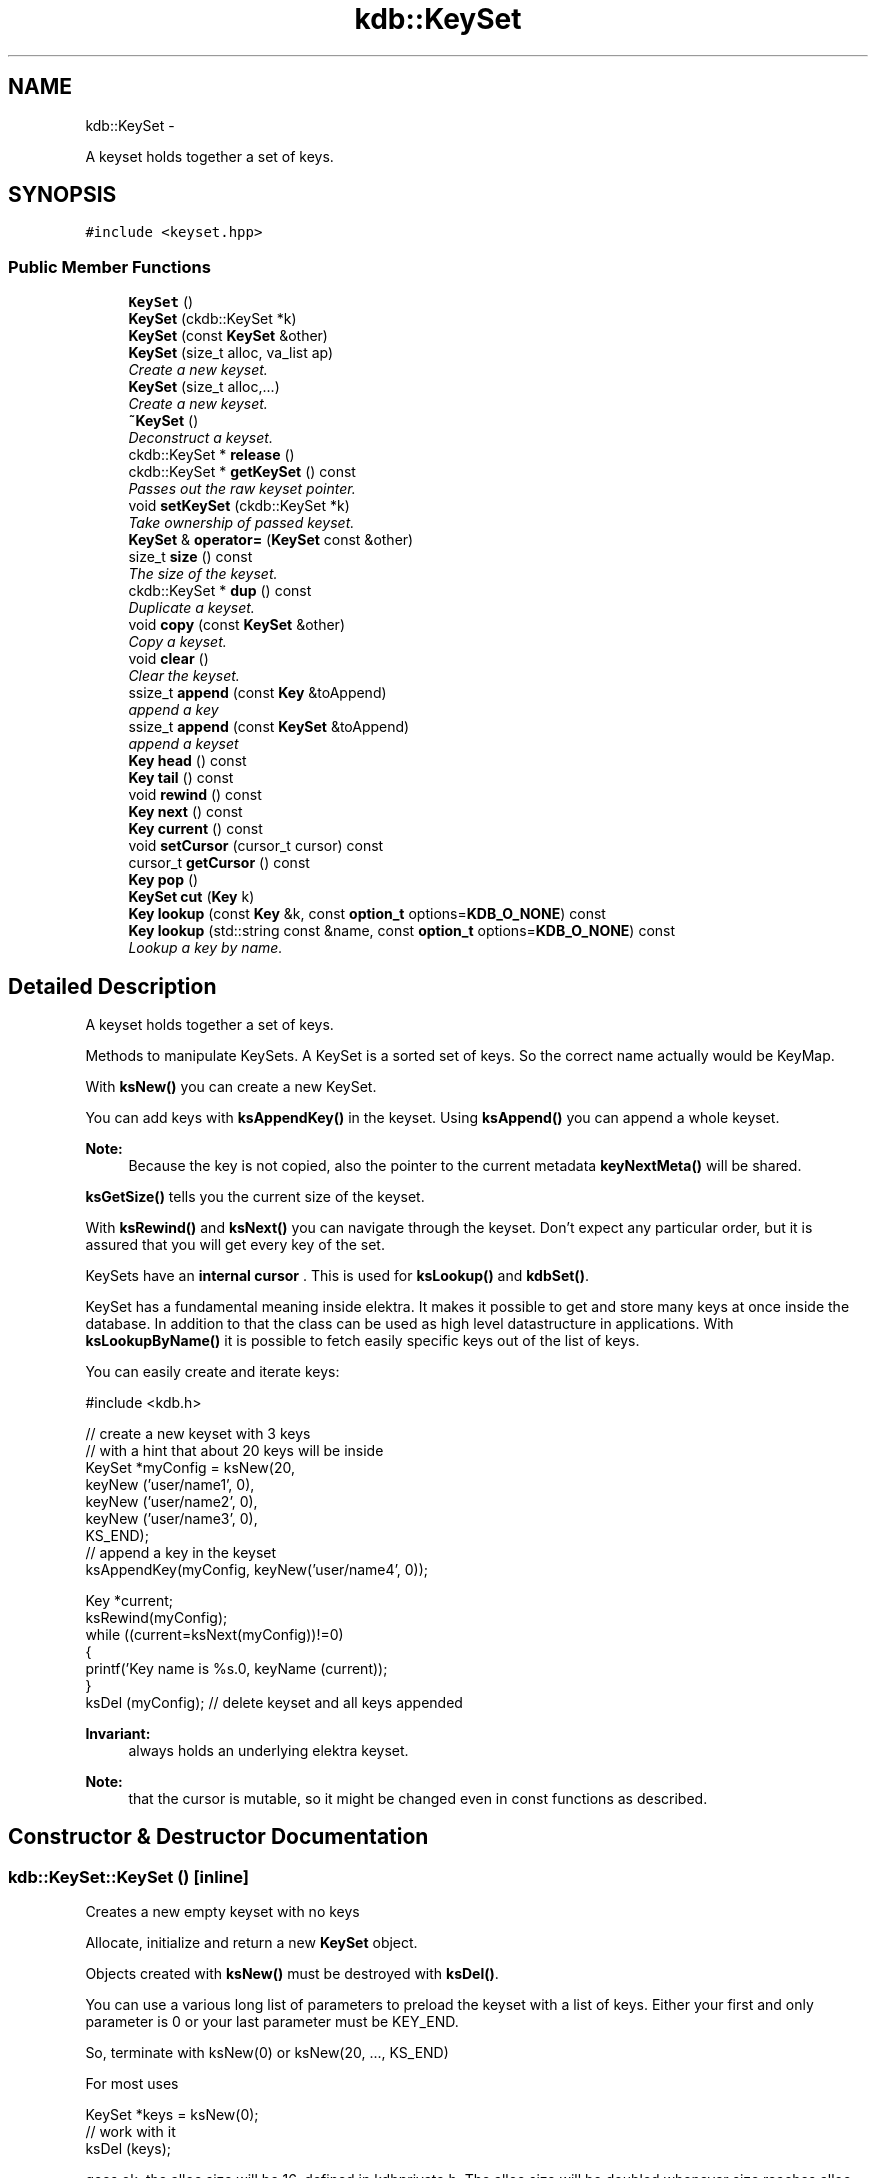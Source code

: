 .TH "kdb::KeySet" 3 "Sat Dec 21 2013" "Version 0.8.4" "Elektra" \" -*- nroff -*-
.ad l
.nh
.SH NAME
kdb::KeySet \- 
.PP
A keyset holds together a set of keys\&.  

.SH SYNOPSIS
.br
.PP
.PP
\fC#include <keyset\&.hpp>\fP
.SS "Public Member Functions"

.in +1c
.ti -1c
.RI "\fBKeySet\fP ()"
.br
.RI "\fI\fP"
.ti -1c
.RI "\fBKeySet\fP (ckdb::KeySet *k)"
.br
.ti -1c
.RI "\fBKeySet\fP (const \fBKeySet\fP &other)"
.br
.ti -1c
.RI "\fBKeySet\fP (size_t alloc, va_list ap)"
.br
.RI "\fICreate a new keyset\&. \fP"
.ti -1c
.RI "\fBKeySet\fP (size_t alloc,\&.\&.\&.)"
.br
.RI "\fICreate a new keyset\&. \fP"
.ti -1c
.RI "\fB~KeySet\fP ()"
.br
.RI "\fIDeconstruct a keyset\&. \fP"
.ti -1c
.RI "ckdb::KeySet * \fBrelease\fP ()"
.br
.ti -1c
.RI "ckdb::KeySet * \fBgetKeySet\fP () const "
.br
.RI "\fIPasses out the raw keyset pointer\&. \fP"
.ti -1c
.RI "void \fBsetKeySet\fP (ckdb::KeySet *k)"
.br
.RI "\fITake ownership of passed keyset\&. \fP"
.ti -1c
.RI "\fBKeySet\fP & \fBoperator=\fP (\fBKeySet\fP const &other)"
.br
.ti -1c
.RI "size_t \fBsize\fP () const "
.br
.RI "\fIThe size of the keyset\&. \fP"
.ti -1c
.RI "ckdb::KeySet * \fBdup\fP () const "
.br
.RI "\fIDuplicate a keyset\&. \fP"
.ti -1c
.RI "void \fBcopy\fP (const \fBKeySet\fP &other)"
.br
.RI "\fICopy a keyset\&. \fP"
.ti -1c
.RI "void \fBclear\fP ()"
.br
.RI "\fIClear the keyset\&. \fP"
.ti -1c
.RI "ssize_t \fBappend\fP (const \fBKey\fP &toAppend)"
.br
.RI "\fIappend a key \fP"
.ti -1c
.RI "ssize_t \fBappend\fP (const \fBKeySet\fP &toAppend)"
.br
.RI "\fIappend a keyset \fP"
.ti -1c
.RI "\fBKey\fP \fBhead\fP () const "
.br
.RI "\fI\fP"
.ti -1c
.RI "\fBKey\fP \fBtail\fP () const "
.br
.RI "\fI\fP"
.ti -1c
.RI "void \fBrewind\fP () const "
.br
.RI "\fI\fP"
.ti -1c
.RI "\fBKey\fP \fBnext\fP () const "
.br
.RI "\fI\fP"
.ti -1c
.RI "\fBKey\fP \fBcurrent\fP () const "
.br
.RI "\fI\fP"
.ti -1c
.RI "void \fBsetCursor\fP (cursor_t cursor) const "
.br
.RI "\fI\fP"
.ti -1c
.RI "cursor_t \fBgetCursor\fP () const "
.br
.RI "\fI\fP"
.ti -1c
.RI "\fBKey\fP \fBpop\fP ()"
.br
.RI "\fI\fP"
.ti -1c
.RI "\fBKeySet\fP \fBcut\fP (\fBKey\fP k)"
.br
.RI "\fI\fP"
.ti -1c
.RI "\fBKey\fP \fBlookup\fP (const \fBKey\fP &k, const \fBoption_t\fP options=\fBKDB_O_NONE\fP) const "
.br
.RI "\fI\fP"
.ti -1c
.RI "\fBKey\fP \fBlookup\fP (std::string const &name, const \fBoption_t\fP options=\fBKDB_O_NONE\fP) const "
.br
.RI "\fILookup a key by name\&. \fP"
.in -1c
.SH "Detailed Description"
.PP 
A keyset holds together a set of keys\&. 

Methods to manipulate KeySets\&.  A KeySet is a sorted set of keys\&. So the correct name actually would be KeyMap\&.
.PP
With \fBksNew()\fP you can create a new KeySet\&.
.PP
You can add keys with \fBksAppendKey()\fP in the keyset\&. Using \fBksAppend()\fP you can append a whole keyset\&.
.PP
\fBNote:\fP
.RS 4
Because the key is not copied, also the pointer to the current metadata \fBkeyNextMeta()\fP will be shared\&. 
.RE
.PP
.PP
\fBksGetSize()\fP tells you the current size of the keyset\&.
.PP
With \fBksRewind()\fP and \fBksNext()\fP you can navigate through the keyset\&. Don't expect any particular order, but it is assured that you will get every key of the set\&.
.PP
KeySets have an \fBinternal cursor \fP\&. This is used for \fBksLookup()\fP and \fBkdbSet()\fP\&.
.PP
KeySet has a fundamental meaning inside elektra\&. It makes it possible to get and store many keys at once inside the database\&. In addition to that the class can be used as high level datastructure in applications\&. With \fBksLookupByName()\fP it is possible to fetch easily specific keys out of the list of keys\&.
.PP
You can easily create and iterate keys: 
.PP
.nf
#include <kdb\&.h>

// create a new keyset with 3 keys
// with a hint that about 20 keys will be inside
KeySet *myConfig = ksNew(20,
        keyNew ('user/name1', 0),
        keyNew ('user/name2', 0),
        keyNew ('user/name3', 0),
        KS_END);
// append a key in the keyset
ksAppendKey(myConfig, keyNew('user/name4', 0));

Key *current;
ksRewind(myConfig);
while ((current=ksNext(myConfig))!=0)
{
        printf('Key name is %s\&.\n', keyName (current));
}
ksDel (myConfig); // delete keyset and all keys appended

.fi
.PP
 
.PP
\fBInvariant:\fP
.RS 4
always holds an underlying elektra keyset\&.
.RE
.PP
\fBNote:\fP
.RS 4
that the cursor is mutable, so it might be changed even in const functions as described\&. 
.RE
.PP

.SH "Constructor & Destructor Documentation"
.PP 
.SS "kdb::KeySet::KeySet ()\fC [inline]\fP"

.PP
Creates a new empty keyset with no keys
.PP
Allocate, initialize and return a new \fBKeySet\fP object\&.
.PP
Objects created with \fBksNew()\fP must be destroyed with \fBksDel()\fP\&.
.PP
You can use a various long list of parameters to preload the keyset with a list of keys\&. Either your first and only parameter is 0 or your last parameter must be KEY_END\&.
.PP
So, terminate with ksNew(0) or ksNew(20, \&.\&.\&., KS_END)
.PP
For most uses 
.PP
.nf
KeySet *keys = ksNew(0);
// work with it
ksDel (keys);

.fi
.PP
 goes ok, the alloc size will be 16, defined in kdbprivate\&.h\&. The alloc size will be doubled whenever size reaches alloc size, so it also performs out large keysets\&.
.PP
But if you have any clue how large your keyset may be you should read the next statements\&.
.PP
If you want a keyset with length 15 (because you know of your application that you normally need about 12 up to 15 keys), use: 
.PP
.nf
KeySet * keys = ksNew (15,
        keyNew ('user/sw/app/fixedConfiguration/key01', KEY_SWITCH_VALUE, 'value01', 0),
        keyNew ('user/sw/app/fixedConfiguration/key02', KEY_SWITCH_VALUE, 'value02', 0),
        keyNew ('user/sw/app/fixedConfiguration/key03', KEY_SWITCH_VALUE, 'value03', 0),
        // \&.\&.\&.
        keyNew ('user/sw/app/fixedConfiguration/key15', KEY_SWITCH_VALUE, 'value15', 0),
        KS_END);
// work with it
ksDel (keys);

.fi
.PP
.PP
If you start having 3 keys, and your application needs approximately 200-500 keys, you can use: 
.PP
.nf
KeySet * config = ksNew (500,
        keyNew ('user/sw/app/fixedConfiguration/key1', KEY_SWITCH_VALUE, 'value1', 0),
        keyNew ('user/sw/app/fixedConfiguration/key2', KEY_SWITCH_VALUE, 'value2', 0),
        keyNew ('user/sw/app/fixedConfiguration/key3', KEY_SWITCH_VALUE, 'value3', 0),
        KS_END); // don't forget the KS_END at the end!
// work with it
ksDel (config);

.fi
.PP
 Alloc size is 500, the size of the keyset will be 3 after ksNew\&. This means the keyset will reallocate when appending more than 497 keys\&.
.PP
The main benefit of taking a list of variant length parameters is to be able to have one C-Statement for any possible \fBKeySet\fP\&.
.PP
Due to ABI compatibility, the \fC\fBKeySet\fP\fP structure is only declared in kdb\&.h, and not defined\&. So you can only declare \fCpointers\fP to \fCKeySets\fP in your program\&. See http://tldp.org/HOWTO/Program-Library-HOWTO/shared-libraries.html#AEN135
.PP
\fBSee Also:\fP
.RS 4
\fBksDel()\fP to free the \fBKeySet\fP afterwards 
.PP
\fBksDup()\fP to duplicate an existing \fBKeySet\fP 
.RE
.PP
\fBParameters:\fP
.RS 4
\fIalloc\fP gives a hint for the size how many Keys may be stored initially 
.RE
.PP
\fBReturns:\fP
.RS 4
a ready to use \fBKeySet\fP object 
.PP
0 on memory error 
.RE
.PP
 
.SS "kdb::KeySet::KeySet (ckdb::KeySet *k)\fC [inline]\fP"
Takes ownership of keyset!
.PP
Keyset will be destroyed at destructor you cant continue to use keyset afterwards!
.PP
Use \fBKeySet::release()\fP to avoid destruction\&.
.PP
\fBParameters:\fP
.RS 4
\fIk\fP the keyset to take the ownership from 
.RE
.PP
\fBSee Also:\fP
.RS 4
\fBrelease()\fP 
.PP
\fBsetKeySet()\fP 
.RE
.PP

.SS "kdb::KeySet::KeySet (const \fBKeySet\fP &other)\fC [inline]\fP"
Duplicate a keyset\&.
.PP
This keyset will be a duplicate of the other afterwards\&.
.PP
\fBNote:\fP
.RS 4
that they still reference to the same Keys, so if you change key values also the keys in the original keyset will be changed\&.
.RE
.PP
\fBSee Also:\fP
.RS 4
\fBdup\fP 
.RE
.PP

.SS "kdb::KeySet::KeySet (size_talloc, va_listap)\fC [inline]\fP, \fC [explicit]\fP"

.PP
Create a new keyset\&. \fBParameters:\fP
.RS 4
\fIalloc\fP minimum number of keys to allocate 
.br
\fIap\fP variable arguments list
.RE
.PP

.SS "kdb::KeySet::KeySet (size_talloc, \&.\&.\&.)\fC [inline]\fP, \fC [explicit]\fP"

.PP
Create a new keyset\&. \fBParameters:\fP
.RS 4
\fIalloc\fP minimum number of keys to allocate 
.br
\fI\&.\&.\&.\fP variable argument list
.RE
.PP

.SS "kdb::KeySet::~KeySet ()\fC [inline]\fP"

.PP
Deconstruct a keyset\&. A destructor for \fBKeySet\fP objects\&.
.PP
Cleans all internal dynamic attributes, decrement all reference pointers to all keys and then \fBkeyDel()\fP all contained Keys, and free()s the release the \fBKeySet\fP object memory (that was previously allocated by \fBksNew()\fP)\&.
.PP
\fBParameters:\fP
.RS 4
\fIks\fP the keyset object to work with 
.RE
.PP
\fBReturns:\fP
.RS 4
0 when the keyset was freed 
.PP
-1 on null pointer 
.RE
.PP
\fBSee Also:\fP
.RS 4
\fBksNew()\fP 
.RE
.PP
 
.SH "Member Function Documentation"
.PP 
.SS "ssize_t kdb::KeySet::append (const \fBKey\fP &toAppend)\fC [inline]\fP"

.PP
append a key \fBParameters:\fP
.RS 4
\fItoAppend\fP key to append
.RE
.PP
\fBReturns:\fP
.RS 4
number of keys in the keyset
.RE
.PP
Appends a \fBKey\fP to the end of \fCks\fP\&.
.PP
A pointer to the key will be stored, and not a private copy\&. So a future \fBksDel()\fP on \fCks\fP may \fBkeyDel()\fP the \fCtoAppend\fP object, see \fBkeyGetRef()\fP\&.
.PP
The reference counter of the key will be incremented, and thus toAppend is not const\&.
.PP
\fBNote:\fP
.RS 4
Because the key is not copied, also the pointer to the current metadata \fBkeyNextMeta()\fP will be shared\&. 
.RE
.PP
.PP
If the keyname already existed, it will be replaced with the new key\&.
.PP
The \fBKeySet\fP internal cursor will be set to the new key\&.
.PP
\fBReturns:\fP
.RS 4
the size of the \fBKeySet\fP after insertion 
.PP
-1 on NULL pointers 
.PP
-1 if insertion failed, the key will be deleted then\&. 
.RE
.PP
\fBParameters:\fP
.RS 4
\fIks\fP \fBKeySet\fP that will receive the key 
.br
\fItoAppend\fP \fBKey\fP that will be appended to ks 
.RE
.PP
\fBSee Also:\fP
.RS 4
\fBksAppend()\fP, \fBkeyNew()\fP, \fBksDel()\fP 
.PP
\fBkeyIncRef()\fP 
.RE
.PP
 
.SS "ssize_t kdb::KeySet::append (const \fBKeySet\fP &toAppend)\fC [inline]\fP"

.PP
append a keyset \fBParameters:\fP
.RS 4
\fItoAppend\fP keyset to append
.RE
.PP
\fBReturns:\fP
.RS 4
number of keys in the keyset
.RE
.PP
Append all \fCtoAppend\fP contained keys to the end of the \fCks\fP\&.
.PP
\fCtoAppend\fP \fBKeySet\fP will be left unchanged\&.
.PP
If a key is both in toAppend and ks, the \fBKey\fP in ks will be overridden\&.
.PP
\fBNote:\fP
.RS 4
Because the key is not copied, also the pointer to the current metadata \fBkeyNextMeta()\fP will be shared\&. 
.RE
.PP
.PP
\fBPostcondition:\fP
.RS 4
Sorted \fBKeySet\fP ks with all keys it had before and additionally the keys from toAppend 
.RE
.PP
\fBReturns:\fP
.RS 4
the size of the \fBKeySet\fP after transfer 
.PP
-1 on NULL pointers 
.RE
.PP
\fBParameters:\fP
.RS 4
\fIks\fP the \fBKeySet\fP that will receive the keys 
.br
\fItoAppend\fP the \fBKeySet\fP that provides the keys that will be transfered 
.RE
.PP
\fBSee Also:\fP
.RS 4
\fBksAppendKey()\fP 
.RE
.PP
 
.SS "void kdb::KeySet::clear ()\fC [inline]\fP"

.PP
Clear the keyset\&. Keyset will have no keys afterwards\&. 
.SS "void kdb::KeySet::copy (const \fBKeySet\fP &other)\fC [inline]\fP"

.PP
Copy a keyset\&. \fBParameters:\fP
.RS 4
\fIother\fP other keyset to copy
.RE
.PP
Copy a keyset\&.
.PP
Most often you may want a duplicate of a keyset, see \fBksDup()\fP or append keys, see \fBksAppend()\fP\&. But in some situations you need to copy a keyset to a existing keyset, for that this function exists\&.
.PP
You can also use it to clear a keyset when you pass a NULL pointer as \fCsource\fP\&.
.PP
Note that all keys in \fCdest\fP will be deleted\&. Afterwards the content of the source will be added to the destination and the \fBksCurrent()\fP is set properly in \fCdest\fP\&.
.PP
A flat copy is made, so the keys will not be duplicated, but there reference counter is updated, so both keysets need to be \fBksDel()\fP\&.
.PP
\fBNote:\fP
.RS 4
Because the key is not copied, also the pointer to the current metadata \fBkeyNextMeta()\fP will be shared\&. 
.RE
.PP
.PP
.PP
.nf
int f (KeySet *ks)
{
        KeySet *c = ksNew (20, \&.\&.\&., KS_END);
        // c receives keys
        ksCopy (ks, c); // pass the keyset to the caller

        ksDel (c);
}       // caller needs to ksDel (ks)
.fi
.PP
.PP
\fBParameters:\fP
.RS 4
\fIsource\fP has to be an initialized source \fBKeySet\fP or NULL 
.br
\fIdest\fP has to be an initialized \fBKeySet\fP where to write the keys 
.RE
.PP
\fBReturns:\fP
.RS 4
1 on success 
.PP
0 if dest was cleared successfully (source is NULL) 
.PP
-1 on NULL pointer 
.RE
.PP
\fBSee Also:\fP
.RS 4
\fBksNew()\fP, \fBksDel()\fP, \fBksDup()\fP 
.PP
\fBkeyCopy()\fP for copying keys 
.RE
.PP
 
.SS "\fBKey\fP kdb::KeySet::current () const\fC [inline]\fP"

.PP
Return the current \fBKey\fP\&.
.PP
The pointer is NULL if you reached the end or after \fBksRewind()\fP\&.
.PP
\fBNote:\fP
.RS 4
You must not delete the key or change the key, use \fBksPop()\fP if you want to delete it\&.
.RE
.PP
\fBParameters:\fP
.RS 4
\fIks\fP the keyset object to work with 
.RE
.PP
\fBReturns:\fP
.RS 4
pointer to the \fBKey\fP pointed by \fCks's\fP cursor 
.PP
0 on NULL pointer 
.RE
.PP
\fBSee Also:\fP
.RS 4
\fBksNext()\fP, \fBksRewind()\fP 
.RE
.PP
 
.SS "\fBKeySet\fP kdb::KeySet::cut (\fBKey\fPk)\fC [inline]\fP"

.PP
Cuts out a keyset at the cutpoint\&.
.PP
Searches for the cutpoint inside the \fBKeySet\fP ks\&. If found it cuts out everything which is below (see \fBkeyIsBelow()\fP) this key\&. If not found an empty keyset is returned\&.
.PP
The cursor will stay at the same key as it was before\&. If the cursor was inside the region of cutted (moved) keys, the cursor will be set to the key before the cutpoint\&.
.PP
\fBReturns:\fP
.RS 4
a new allocated \fBKeySet\fP which needs to deleted with \fBksDel()\fP\&. The keyset consists of all keys (of the original keyset ks) below the cutpoint\&. If the key cutpoint exists, it will also be appended\&. 
.RE
.PP
\fBReturn values:\fP
.RS 4
\fI0\fP on null pointers, no key name or allocation problems 
.RE
.PP
\fBParameters:\fP
.RS 4
\fIks\fP the keyset to cut\&. It will be modified by removing all keys below the cutpoint\&. The cutpoint itself will also be removed\&. 
.br
\fIcutpoint\fP the point where to cut out the keyset 
.RE
.PP
 
.SS "ckdb::KeySet * kdb::KeySet::dup () const\fC [inline]\fP"

.PP
Duplicate a keyset\&. \fBReturns:\fP
.RS 4
a copy of the keys
.RE
.PP
Return a duplicate of a keyset\&.
.PP
Objects created with \fBksDup()\fP must be destroyed with \fBksDel()\fP\&.
.PP
Memory will be allocated as needed for dynamic properties, so you need to \fBksDel()\fP the returned pointer\&.
.PP
A flat copy is made, so the keys will not be duplicated, but there reference counter is updated, so both keysets need \fBksDel()\fP\&.
.PP
\fBParameters:\fP
.RS 4
\fIsource\fP has to be an initializised source \fBKeySet\fP 
.RE
.PP
\fBReturns:\fP
.RS 4
a flat copy of source on success 
.PP
0 on NULL pointer 
.RE
.PP
\fBSee Also:\fP
.RS 4
\fBksNew()\fP, \fBksDel()\fP 
.PP
\fBkeyDup()\fP for \fBKey\fP duplication 
.RE
.PP
 
.SS "cursor_t kdb::KeySet::getCursor () const\fC [inline]\fP"

.PP
Get the \fBKeySet\fP internal cursor\&.
.PP
Use it to get the cursor of the actual position\&.
.PP
\fBWarning:\fP
.RS 4
Cursors are getting invalid when the key was \fBksPop()\fPed or \fBksLookup()\fP with KDB_O_POP was used\&.
.RE
.PP
 
.SS "ckdb::KeySet * kdb::KeySet::getKeySet () const\fC [inline]\fP"

.PP
Passes out the raw keyset pointer\&. \fBReturns:\fP
.RS 4
pointer to internal ckdb \fBKeySet\fP
.RE
.PP
\fBSee Also:\fP
.RS 4
\fBrelease()\fP 
.PP
\fBsetKeySet()\fP 
.RE
.PP

.SS "\fBKey\fP kdb::KeySet::head () const\fC [inline]\fP"

.PP
\fBReturns:\fP
.RS 4
alphabetical first key
.RE
.PP
Return the first key in the \fBKeySet\fP\&.
.PP
The KeySets cursor will not be effected\&.
.PP
If \fBksCurrent()\fP==\fBksHead()\fP you know you are on the first key\&.
.PP
\fBParameters:\fP
.RS 4
\fIks\fP the keyset object to work with 
.RE
.PP
\fBReturns:\fP
.RS 4
the first \fBKey\fP of a keyset 
.PP
0 on NULL pointer or empty keyset 
.RE
.PP
\fBSee Also:\fP
.RS 4
\fBksTail()\fP for the last \fBKey\fP 
.PP
\fBksRewind()\fP, \fBksCurrent()\fP and \fBksNext()\fP for iterating over the \fBKeySet\fP 
.RE
.PP
 
.SS "\fBKey\fP kdb::KeySet::lookup (const \fBKey\fP &key, const \fBoption_t\fPoptions = \fC\fBKDB_O_NONE\fP\fP) const\fC [inline]\fP"

.PP
Look for a \fBKey\fP contained in \fCks\fP that matches the name of the \fCkey\fP\&.
.PP
\fBNote:\fP
.RS 4
That the internal key cursor will point to the found key 
.RE
.PP

.SS "\fBKey\fP kdb::KeySet::lookup (std::string const &name, const \fBoption_t\fPoptions = \fC\fBKDB_O_NONE\fP\fP) const\fC [inline]\fP"

.PP
Lookup a key by name\&. \fBParameters:\fP
.RS 4
\fIname\fP the name to look for 
.br
\fIoptions\fP some options to pass
.RE
.PP
\fBReturns:\fP
.RS 4
the found key 
.RE
.PP
\fBSee Also:\fP
.RS 4
\fBlookup\fP (const \fBKey\fP &\fBKey\fP, const \fBoption_t\fP options)
.RE
.PP
\fBNote:\fP
.RS 4
That the internal key cursor will point to the found key 
.RE
.PP

.SS "\fBKey\fP kdb::KeySet::next () const\fC [inline]\fP"

.PP
Returns the next \fBKey\fP in a \fBKeySet\fP\&.
.PP
KeySets have an internal cursor that can be reset with \fBksRewind()\fP\&. Every time \fBksNext()\fP is called the cursor is incremented and the new current \fBKey\fP is returned\&.
.PP
You'll get a NULL pointer if the key after the end of the \fBKeySet\fP was reached\&. On subsequent calls of \fBksNext()\fP it will still return the NULL pointer\&.
.PP
The \fCks\fP internal cursor will be changed, so it is not const\&.
.PP
\fBNote:\fP
.RS 4
You must not delete or change the key, use \fBksPop()\fP if you want to delete it\&.
.RE
.PP
\fBParameters:\fP
.RS 4
\fIks\fP the keyset object to work with 
.RE
.PP
\fBReturns:\fP
.RS 4
the new current \fBKey\fP 
.PP
0 when the end is reached 
.PP
0 on NULL pointer 
.RE
.PP
\fBSee Also:\fP
.RS 4
\fBksRewind()\fP, \fBksCurrent()\fP 
.RE
.PP
 
.SS "\fBKeySet\fP & kdb::KeySet::operator= (\fBKeySet\fP const &other)\fC [inline]\fP"
Duplicate a keyset\&.
.PP
This keyset will be a duplicate of the other afterwards\&.
.PP
\fBNote:\fP
.RS 4
that they still reference to the same Keys, so if you change key values also the keys in the original keyset will be changed\&. 
.RE
.PP

.SS "\fBKey\fP kdb::KeySet::pop ()\fC [inline]\fP"

.PP
Remove and return the last key of \fCks\fP\&.
.PP
The reference counter will be decremented by one\&.
.PP
The KeySets cursor will not be effected if it did not point to the popped key\&.
.PP
\fBNote:\fP
.RS 4
You need to \fBkeyDel()\fP the key afterwards, if you don't append it to another keyset\&. It has the same semantics like a key allocated with \fBkeyNew()\fP or \fBkeyDup()\fP\&.
.RE
.PP
.PP
.nf
ks1=ksNew(0);
ks2=ksNew(0);

k1=keyNew('user/name', KEY_END); // ref counter 0
ksAppendKey(ks1, k1); // ref counter 1
ksAppendKey(ks2, k1); // ref counter 2

k1=ksPop (ks1); // ref counter 1
k1=ksPop (ks2); // ref counter 0, like after keyNew()

ksAppendKey(ks1, k1); // ref counter 1

ksDel (ks1); // key is deleted too
ksDel (ks2);
 *
.fi
.PP
.PP
\fBReturns:\fP
.RS 4
the last key of \fCks\fP 
.PP
NULL if \fCks\fP is empty or on NULL pointer 
.RE
.PP
\fBParameters:\fP
.RS 4
\fIks\fP \fBKeySet\fP to work with 
.RE
.PP
\fBSee Also:\fP
.RS 4
\fBksAppendKey()\fP, \fBksAppend()\fP 
.PP
commandList() for an example 
.RE
.PP
 
.SS "ckdb::KeySet * kdb::KeySet::release ()\fC [inline]\fP"
If you dont want destruction of keyset at the end you can release the pointer\&. 
.SS "void kdb::KeySet::rewind () const\fC [inline]\fP"

.PP
Rewinds the \fBKeySet\fP internal cursor\&.
.PP
Use it to set the cursor to the beginning of the \fBKeySet\fP\&. \fBksCurrent()\fP will then always return NULL afterwards\&. So you want to \fBksNext()\fP first\&.
.PP
.PP
.nf
ksRewind (ks);
while ((key = ksNext (ks))!=0) {}
.fi
.PP
.PP
\fBParameters:\fP
.RS 4
\fIks\fP the keyset object to work with 
.RE
.PP
\fBReturns:\fP
.RS 4
0 on success 
.PP
-1 on NULL pointer 
.RE
.PP
\fBSee Also:\fP
.RS 4
\fBksNext()\fP, \fBksCurrent()\fP 
.RE
.PP
 
.SS "void kdb::KeySet::setCursor (cursor_tcursor) const\fC [inline]\fP"

.PP
Set the \fBKeySet\fP internal cursor\&.
.PP
Use it to set the cursor to a stored position\&. \fBksCurrent()\fP will then be the position which you got with\&.
.PP
\fBWarning:\fP
.RS 4
Cursors may get invalid when the key was \fBksPop()\fPed or \fBksLookup()\fP was used together with KDB_O_POP\&.
.RE
.PP
.PP
.nf
cursor_t cursor;
\&.\&.
// key now in any position here
cursor = ksGetCursor (ks);
while ((key = keyNextMeta (ks))!=0) {}
ksSetCursor (ks, cursor); // reset state
ksCurrent(ks); // in same position as before
.fi
.PP
.PP
An invalid cursor will set the keyset to its beginning like \fBksRewind()\fP\&. When you set an invalid cursor \fBksCurrent()\fP is 0 and \fBksNext()\fP == \fBksHead()\fP\&.
.PP
\fBParameters:\fP
.RS 4
\fIcursor\fP the cursor to use 
.br
\fIks\fP the keyset object to work with 
.RE
.PP
\fBReturns:\fP
.RS 4
0 when the keyset is \fBksRewind()\fPed 
.PP
1 otherwise 
.PP
-1 on NULL pointer 
.RE
.PP
\fBSee Also:\fP
.RS 4
\fBksNext()\fP, \fBksGetCursor()\fP 
.RE
.PP
 
.SS "void kdb::KeySet::setKeySet (ckdb::KeySet *k)\fC [inline]\fP"

.PP
Take ownership of passed keyset\&. \fBParameters:\fP
.RS 4
\fIk\fP the keyset to take ownership from 
.RE
.PP
\fBSee Also:\fP
.RS 4
\fBrelease()\fP 
.PP
\fBgetKeySet()\fP 
.RE
.PP

.SS "size_t kdb::KeySet::size () const\fC [inline]\fP"

.PP
The size of the keyset\&. \fBReturns:\fP
.RS 4
the number of keys in the keyset 
.RE
.PP

.SS "\fBKey\fP kdb::KeySet::tail () const\fC [inline]\fP"

.PP
\fBReturns:\fP
.RS 4
alphabetical last key
.RE
.PP
Return the last key in the \fBKeySet\fP\&.
.PP
The KeySets cursor will not be effected\&.
.PP
If \fBksCurrent()\fP==\fBksTail()\fP you know you are on the last key\&. \fBksNext()\fP will return a NULL pointer afterwards\&.
.PP
\fBParameters:\fP
.RS 4
\fIks\fP the keyset object to work with 
.RE
.PP
\fBReturns:\fP
.RS 4
the last \fBKey\fP of a keyset 
.PP
0 on NULL pointer or empty keyset 
.RE
.PP
\fBSee Also:\fP
.RS 4
\fBksHead()\fP for the first \fBKey\fP 
.PP
\fBksRewind()\fP, \fBksCurrent()\fP and \fBksNext()\fP for iterating over the \fBKeySet\fP 
.RE
.PP
 

.SH "Author"
.PP 
Generated automatically by Doxygen for Elektra from the source code\&.
